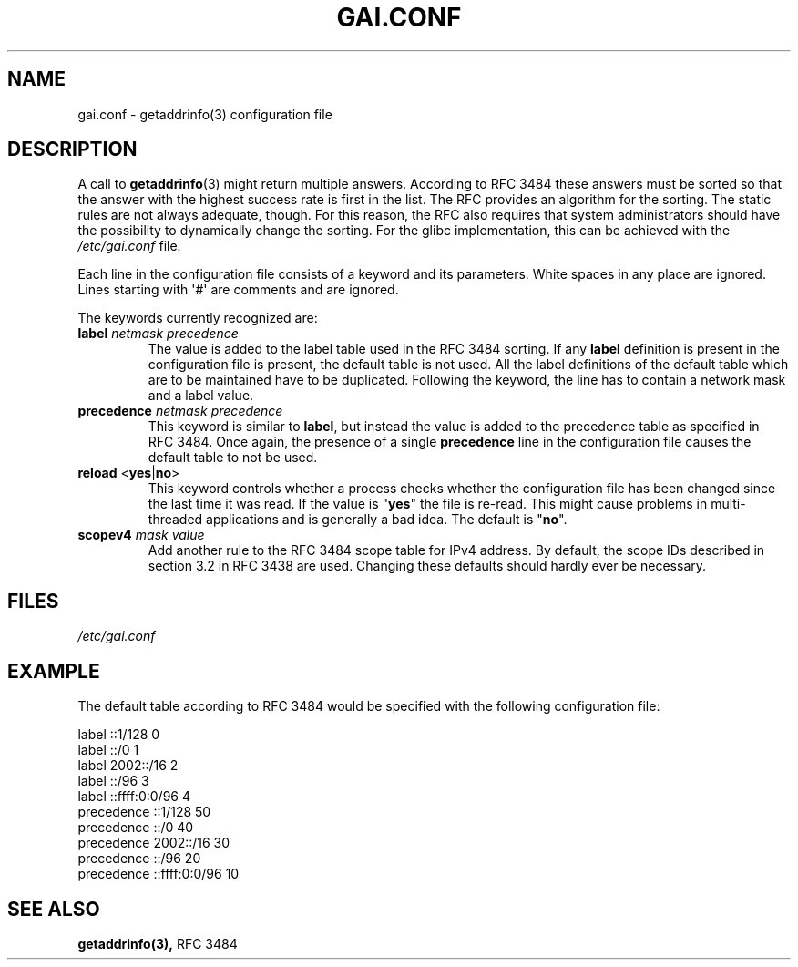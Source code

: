 .\" A man page for gai.conf. -*- nroff -*-
.\"
.\" Copyright (C) 2006 Red Hat, Inc. All rights reserved.
.\"
.\" This copyrighted material is made available to anyone wishing to use,
.\" modify, copy, or redistribute it subject to the terms and conditions of the
.\" GNU General Public License v.2.
.\"
.\" This program is distributed in the hope that it will be useful, but WITHOUT
.\" ANY WARRANTY; without even the implied warranty of MERCHANTABILITY or
.\" FITNESS FOR A PARTICULAR PURPOSE. See the GNU General Public License for
.\" more details.
.\"
.\" You should have received a copy of the GNU General Public License along
.\" with this program; if not, write to the Free Software Foundation, Inc.,
.\" 51 Franklin Street, Fifth Floor, Boston, MA 02110-1301, USA.
.\"
.\" Author: Ulrich Drepper <drepper@redhat.com>
.TH GAI.CONF 5 2013-02-13 ""Linux" "Linux Programmer's Manual"
.SH NAME
gai.conf \- getaddrinfo(3) configuration file
.SH DESCRIPTION
A call to
.BR getaddrinfo (3)
might return multiple answers.
According to RFC\ 3484 these answers must be sorted so that
the answer with the highest success rate is first in the list.
The RFC provides an algorithm for the sorting.
The static rules are not always adequate, though.
For this reason,
the RFC also requires that system administrators should have the possibility
to dynamically change the sorting.
For the glibc implementation, this can be achieved with the
.IR /etc/gai.conf
file.
.PP
Each line in the configuration file consists of a keyword and its parameters.
White spaces in any place are ignored.
Lines starting with \(aq#\(aq are comments and are ignored.
.PP
The keywords currently recognized are:
.TP
\fBlabel\fR \fInetmask\fR \fIprecedence\fR
The value is added to the label table used in the RFC\ 3484 sorting.
If any \fBlabel\fR definition is present in the configuration file
is present, the default table is not used.
All the label definitions
of the default table which are to be maintained have to be duplicated.
Following the keyword,
the line has to contain a network mask and a label value.
.TP
\fBprecedence\fR \fInetmask\fR \fIprecedence\fR
This  keyword is similar to \fBlabel\fR, but instead the value is added
to the precedence table as specified in RFC\ 3484.
Once again, the
presence of a single \fBprecedence\fR line in the configuration file
causes the default table to not be used.
.TP
\fBreload\fR <\fByes\fR|\fBno\fR>
This keyword controls whether a process checks whether the configuration
file has been changed since the last time it was read.
If the value is
"\fByes\fR" the file is re-read.
This might cause problems in multi-threaded
applications and is generally a bad idea.
The default is "\fBno\fR".
.TP
\fBscopev4\fR \fImask\fR \fIvalue\fR
Add another rule to the RFC\ 3484 scope table for IPv4 address.
By default, the scope IDs described in section 3.2 in RFC\ 3438 are used.
Changing these defaults should hardly ever be necessary.
.SH FILES
\fI/etc/gai.conf\fR
.SH EXAMPLE
The default table according to RFC\ 3484 would be specified with the
following configuration file:

.nf
label  ::1/128       0
label  ::/0          1
label  2002::/16     2
label ::/96          3
label ::ffff:0:0/96  4
precedence  ::1/128       50
precedence  ::/0          40
precedence  2002::/16     30
precedence ::/96          20
precedence ::ffff:0:0/96  10
.fi

.\" .SH AUTHOR
.\" Ulrich Drepper <drepper@redhat.com>
.\" 
.SH SEE ALSO
.BR getaddrinfo(3),
RFC\ 3484
